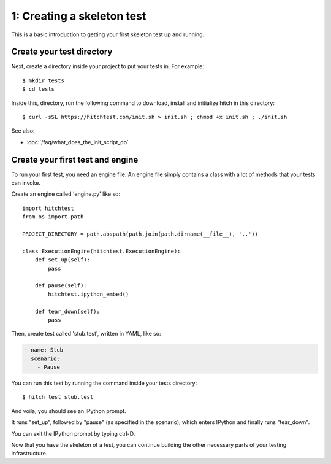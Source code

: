 1: Creating a skeleton test
===========================

This is a basic introduction to getting your first skeleton test up and running.

Create your test directory
--------------------------

Next, create a directory inside your project to put your tests in. For example::

  $ mkdir tests
  $ cd tests

Inside this, directory, run the following command to download, install and
initialize hitch in this directory::

  $ curl -sSL https://hitchtest.com/init.sh > init.sh ; chmod +x init.sh ; ./init.sh

See also:

* :doc:`/faq/what_does_the_init_script_do`

Create your first test and engine
---------------------------------

To run your first test, you need an engine file. An engine file simply contains
a class with a lot of methods that your tests can invoke.

Create an engine called 'engine.py' like so::

    import hitchtest
    from os import path

    PROJECT_DIRECTORY = path.abspath(path.join(path.dirname(__file__), '..'))

    class ExecutionEngine(hitchtest.ExecutionEngine):
        def set_up(self):
            pass

        def pause(self):
            hitchtest.ipython_embed()

        def tear_down(self):
            pass


Then, create test called 'stub.test', written in YAML, like so:

.. code-block:: yaml

  - name: Stub
    scenario:
      - Pause

You can run this test by running the command inside your tests directory::

  $ hitch test stub.test

And voila, you should see an IPython prompt.

It runs "set_up", followed by "pause" (as specified in the scenario), which
enters IPython and finally runs "tear_down".

You can exit the IPython prompt by typing ctrl-D.

Now that you have the skeleton of a test, you can continue building the
other necessary parts of your testing infrastructure.
